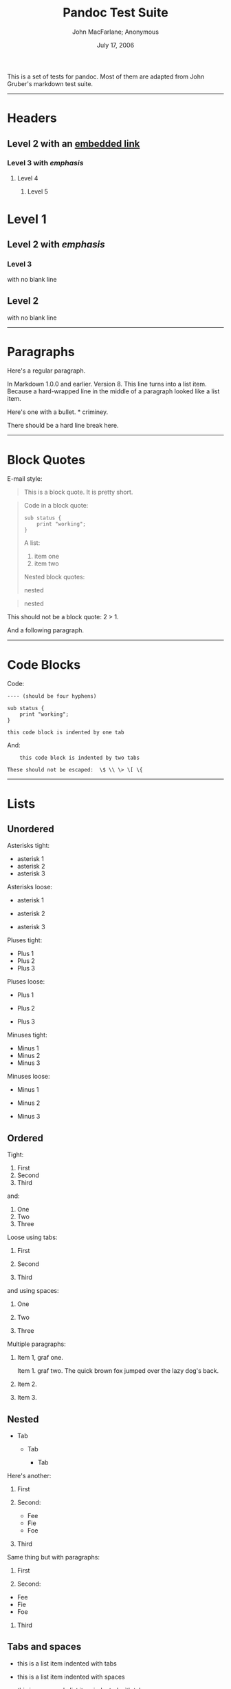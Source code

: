 #+TITLE: Pandoc Test Suite

#+AUTHOR: John MacFarlane; Anonymous
#+DATE: July 17, 2006

This is a set of tests for pandoc. Most of them are adapted from
John Gruber's markdown test suite.

--------------

* Headers

** Level 2 with an [[/url][embedded link]]

*** Level 3 with /emphasis/

**** Level 4

***** Level 5

* Level 1

** Level 2 with /emphasis/

*** Level 3

with no blank line

** Level 2

with no blank line

--------------

* Paragraphs

Here's a regular paragraph.

In Markdown 1.0.0 and earlier. Version 8. This line turns into a
list item. Because a hard-wrapped line in the middle of a paragraph
looked like a list item.

Here's one with a bullet. * criminey.

There should be a hard line break
here.

--------------

* Block Quotes

E-mail style:


#+BEGIN_QUOTE

  This is a block quote. It is pretty short.


#+END_QUOTE


#+BEGIN_QUOTE

  Code in a block quote:

  #+BEGIN_EXAMPLE
      sub status {
          print "working";
      }
  #+END_EXAMPLE
  A list:

  
  1. item one
  2. item two

  Nested block quotes:

  
#+BEGIN_QUOTE

    nested

  
#+END_QUOTE

  
#+BEGIN_QUOTE

    nested

  
#+END_QUOTE


#+END_QUOTE

This should not be a block quote: 2 > 1.

And a following paragraph.

--------------

* Code Blocks

Code:

#+BEGIN_EXAMPLE
    ---- (should be four hyphens)
    
    sub status {
        print "working";
    }
    
    this code block is indented by one tab
#+END_EXAMPLE
And:

#+BEGIN_EXAMPLE
        this code block is indented by two tabs
    
    These should not be escaped:  \$ \\ \> \[ \{
#+END_EXAMPLE
--------------

* Lists

** Unordered

Asterisks tight:


-  asterisk 1
-  asterisk 2
-  asterisk 3

Asterisks loose:


-  asterisk 1

-  asterisk 2

-  asterisk 3


Pluses tight:


-  Plus 1
-  Plus 2
-  Plus 3

Pluses loose:


-  Plus 1

-  Plus 2

-  Plus 3


Minuses tight:


-  Minus 1
-  Minus 2
-  Minus 3

Minuses loose:


-  Minus 1

-  Minus 2

-  Minus 3


** Ordered

Tight:


1. First
2. Second
3. Third

and:


1. One
2. Two
3. Three

Loose using tabs:


1. First

2. Second

3. Third


and using spaces:


1. One

2. Two

3. Three


Multiple paragraphs:


1. Item 1, graf one.

   Item 1. graf two. The quick brown fox jumped over the lazy dog's
   back.

2. Item 2.

3. Item 3.


** Nested


-  Tab
   
   -  Tab
      
      -  Tab



Here's another:


1. First
2. Second:
   
   -  Fee
   -  Fie
   -  Foe

3. Third

Same thing but with paragraphs:


1. First

2. Second:

   
   -  Fee
   -  Fie
   -  Foe

3. Third


** Tabs and spaces


-  this is a list item indented with tabs

-  this is a list item indented with spaces

   
   -  this is an example list item indented with tabs

   -  this is an example list item indented with spaces



** Fancy list markers


(2) begins with 2
(3) and now 3

    with a continuation

    
    iv. sublist with roman numerals, starting with 4
    v.  more items
        
        (A) a subsublist
        (B) a subsublist



Nesting:


A. Upper Alpha
   
   I. Upper Roman.
      
      (6) Decimal start with 6
          
          c) Lower alpha with paren




Autonumbering:


1. Autonumber.
2. More.
   
   1. Nested.


Should not be a list item:

M.A. 2007

B. Williams

--------------

* Definition Lists

Tight using spaces:

-  apple :: red fruit
-  orange :: orange fruit
-  banana :: yellow fruit

Tight using tabs:

-  apple :: red fruit
-  orange :: orange fruit
-  banana :: yellow fruit

Loose:

-  apple :: red fruit

-  orange :: orange fruit

-  banana :: yellow fruit


Multiple blocks with italics:

-  /apple/ :: red fruit

              contains seeds, crisp, pleasant to taste

-  /orange/ :: orange fruit

               #+BEGIN_EXAMPLE
                   { orange code block }
               #+END_EXAMPLE
               
#+BEGIN_QUOTE

                 orange block quote

               
#+END_QUOTE


Multiple definitions, tight:

-  apple :: red fruit
            computer
-  orange :: orange fruit
             bank

Multiple definitions, loose:

-  apple :: red fruit

            computer

-  orange :: orange fruit

             bank


Blank line after term, indented marker, alternate markers:

-  apple :: red fruit

            computer

-  orange :: orange fruit

             
             1. sublist
             2. sublist


* HTML Blocks

Simple block on one line:


#+BEGIN_HTML

  <div>

#+END_HTML

foo

#+BEGIN_HTML

  </div>

#+END_HTML

And nested without indentation:


#+BEGIN_HTML

  <div>
  <div>
  <div>

#+END_HTML

foo

#+BEGIN_HTML

  </div>
  </div>
  <div>

#+END_HTML

bar

#+BEGIN_HTML

  </div>
  </div>

#+END_HTML

Interpreted markdown in a table:


#+BEGIN_HTML

  <table>
  <tr>
  <td>

#+END_HTML

This is /emphasized/

#+BEGIN_HTML

  </td>
  <td>

#+END_HTML

And this is *strong*

#+BEGIN_HTML

  </td>
  </tr>
  </table>
  
  <script type="text/javascript">document.write('This *should not* be interpreted as markdown');</script>

#+END_HTML

Here's a simple block:


#+BEGIN_HTML

  <div>
      

#+END_HTML

foo

#+BEGIN_HTML

  </div>

#+END_HTML

This should be a code block, though:

#+BEGIN_EXAMPLE
    <div>
        foo
    </div>
#+END_EXAMPLE
As should this:

#+BEGIN_EXAMPLE
    <div>foo</div>
#+END_EXAMPLE
Now, nested:


#+BEGIN_HTML

  <div>
      <div>
          <div>
              

#+END_HTML

foo

#+BEGIN_HTML

  </div>
      </div>
  </div>

#+END_HTML

This should just be an HTML comment:


#+BEGIN_HTML

  <!-- Comment -->

#+END_HTML

Multiline:


#+BEGIN_HTML

  <!--
  Blah
  Blah
  -->
  
  <!--
      This is another comment.
  -->

#+END_HTML

Code block:

#+BEGIN_EXAMPLE
    <!-- Comment -->
#+END_EXAMPLE
Just plain comment, with trailing spaces on the line:


#+BEGIN_HTML

  <!-- foo -->   

#+END_HTML

Code:

#+BEGIN_EXAMPLE
    <hr />
#+END_EXAMPLE
Hr's:


#+BEGIN_HTML

  <hr>
  
  <hr />
  
  <hr />
  
  <hr>   
  
  <hr />  
  
  <hr /> 
  
  <hr class="foo" id="bar" />
  
  <hr class="foo" id="bar" />
  
  <hr class="foo" id="bar">

#+END_HTML

--------------

* Inline Markup

This is /emphasized/, and so /is this/.

This is *strong*, and so *is this*.

An /[[/url][emphasized link]]/.

*/This is strong and em./*

So is */this/* word.

*/This is strong and em./*

So is */this/* word.

This is code: =>=, =$=, =\=, =\$=, =<html>=.

+This is /strikeout/.+

Superscripts: a^{bc}d a^{/hello/} a^{hello there}.

Subscripts: H_{2}O, H_{23}O, H_{many of them}O.

These should not be superscripts or subscripts, because of the
unescaped spaces: a\^b c\^d, a~b c~d.

--------------

* Smart quotes, ellipses, dashes

"Hello," said the spider. "'Shelob' is my name."

'A', 'B', and 'C' are letters.

'Oak,' 'elm,' and 'beech' are names of trees. So is 'pine.'

'He said, "I want to go."' Were you alive in the 70's?

Here is some quoted '=code=' and a
"[[http://example.com/?foo=1&bar=2][quoted link]]".

Some dashes: one---two --- three---four --- five.

Dashes between numbers: 5--7, 255--66, 1987--1999.

Ellipses...and...and....

--------------

* LaTeX


-  \cite[22-23]{smith.1899}
-  $2+2=4$
-  $x \in y$
-  $\alpha \wedge \omega$
-  $223$
-  $p$-Tree
-  Here's some display math:
   $$\frac{d}{dx}f(x)=\lim_{h\to 0}\frac{f(x+h)-f(x)}{h}$$
-  Here's one that has a line break in it:
   $\alpha + \omega \times x^2$.

These shouldn't be math:


-  To get the famous equation, write =$e = mc^2$=.
-  $22,000 is a /lot/ of money. So is $34,000. (It worked if "lot"
   is emphasized.)
-  Shoes ($20) and socks ($5).
-  Escaped =$=: $73 /this should be emphasized/ 23$.

Here's a LaTeX table:

\begin{tabular}{|l|l|}\hline
Animal & Number \\ \hline
Dog    & 2      \\
Cat    & 1      \\ \hline
\end{tabular}

--------------

* Special Characters

Here is some unicode:


-  I hat: Î
-  o umlaut: ö
-  section: §
-  set membership: ∈
-  copyright: ©

AT&T has an ampersand in their name.

AT&T is another way to write it.

This & that.

4 < 5.

6 > 5.

Backslash: \

Backtick: `

Asterisk: *

Underscore: \_

Left brace: {

Right brace: }

Left bracket: [

Right bracket: ]

Left paren: (

Right paren: )

Greater-than: >

Hash: #

Period: .

Bang: !

Plus: +

Minus: -

--------------

* Links

** Explicit

Just a [[/url/][URL]].

[[/url/][URL and title]].

[[/url/][URL and title]].

[[/url/][URL and title]].

[[/url/][URL and title]]

[[/url/][URL and title]]

[[/url/with_underscore][with\_underscore]]

[[mailto:nobody@nowhere.net][Email link]]

[[][Empty]].

** Reference

Foo [[/url/][bar]].

Foo [[/url/][bar]].

Foo [[/url/][bar]].

With [[/url/][embedded [brackets]]].

[[/url/][b]] by itself should be a link.

Indented [[/url][once]].

Indented [[/url][twice]].

Indented [[/url][thrice]].

This should [not][] be a link.

#+BEGIN_EXAMPLE
    [not]: /url
#+END_EXAMPLE
Foo [[/url/][bar]].

Foo [[/url/][biz]].

** With ampersands

Here's a
[[http://example.com/?foo=1&bar=2][link with an ampersand in the URL]].

Here's a link with an amersand in the link text:
[[http://att.com/][AT&T]].

Here's an [[/script?foo=1&bar=2][inline link]].

Here's an [[/script?foo=1&bar=2][inline link in pointy braces]].

** Autolinks

With an ampersand: [[http://example.com/?foo=1&bar=2]]


-  In a list?
-  [[http://example.com/]]
-  It should.

An e-mail address:
[[mailto:nobody@nowhere.net][=nobody@nowhere.net=]]


#+BEGIN_QUOTE

  Blockquoted: [[http://example.com/]]


#+END_QUOTE

Auto-links should not occur here: =<http://example.com/>=

#+BEGIN_EXAMPLE
    or here: <http://example.com/>
#+END_EXAMPLE
--------------

* Images

From "Voyage dans la Lune" by Georges Melies (1902):

#+CAPTION: lalune

[[lalune.jpg]]
Here is a movie [[movie.jpg]] icon.

--------------

* Footnotes

Here is a footnote reference, [1] and another. [2] This should
/not/ be a footnote reference, because it contains a space.[\^my
note] Here is an inline note. [3]


#+BEGIN_QUOTE

  Notes can go in quotes. [4]


#+END_QUOTE


1. And in list items. [5]

This paragraph should not be part of the note, as it is not
indented.

[1] Here is the footnote. It can go anywhere after the footnote
    reference. It need not be placed at the end of the document.

[2] Here's the long note. This one contains multiple blocks.

    Subsequent blocks are indented to show that they belong to the
    footnote (as with list items).

    #+BEGIN_EXAMPLE
          { <code> }
    #+END_EXAMPLE
    If you want, you can indent every line, but you can also be lazy
    and just indent the first line of each block.

[3] This is /easier/ to type. Inline notes may contain
    [[http://google.com][links]] and =]= verbatim characters, as well
    as [bracketed text].

[4] In quote.

[5] In list.
